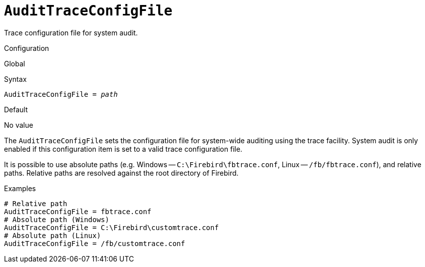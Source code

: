 [#fbconf-audit-trace-config-file]
= `AuditTraceConfigFile`

Trace configuration file for system audit.

.Configuration
Global

.Syntax
[listing,subs=+quotes]
----
AuditTraceConfigFile = _path_
----

.Default
No value

The `AuditTraceConfigFile` sets the configuration file for system-wide auditing using the trace facility.
System audit is only enabled if this configuration item is set to a valid trace configuration file.

// TODO Add link to trace config chapter

It is possible to use absolute paths (e.g. Windows -- `C:\Firebird\fbtrace.conf`, Linux -- `/fb/fbtrace.conf`), and relative paths.
Relative paths are resolved against the root directory of Firebird.

.Examples
[listing]
----
# Relative path
AuditTraceConfigFile = fbtrace.conf
# Absolute path (Windows)
AuditTraceConfigFile = C:\Firebird\customtrace.conf
# Absolute path (Linux)
AuditTraceConfigFile = /fb/customtrace.conf
----
